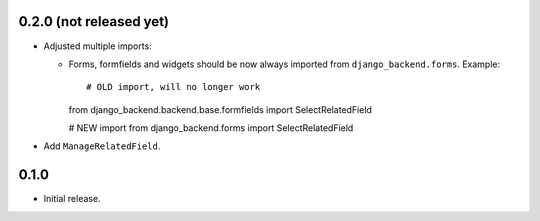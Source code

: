 0.2.0 (not released yet)
------------------------

* Adjusted multiple imports:

  - Forms, formfields and widgets should be now always imported from
    ``django_backend.forms``. Example::

    # OLD import, will no longer work
    from django_backend.backend.base.formfields import SelectRelatedField

    # NEW import
    from django_backend.forms import SelectRelatedField

* Add ``ManageRelatedField``.

0.1.0
-----

* Initial release.
